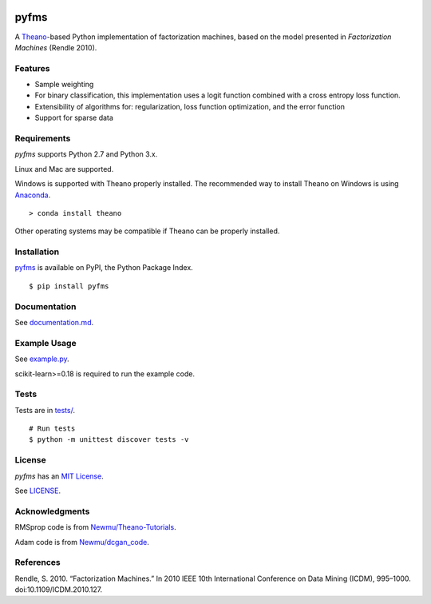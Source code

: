 .. image:: https://github.com/dstein64/pyfms/workflows/build/badge.svg
    :target: https://github.com/dstein64/pyfms/actions

pyfms
=====

A `Theano <http://deeplearning.net/software/theano/>`__-based Python implementation of
factorization machines, based on the model presented in *Factorization Machines* (Rendle 2010).

Features
--------

-  Sample weighting
-  For binary classification, this implementation uses a logit function
   combined with a cross entropy loss function.
-  Extensibility of algorithms for: regularization, loss function optimization, and the error
   function
-  Support for sparse data

Requirements
------------

`pyfms` supports Python 2.7 and Python 3.x.

Linux and Mac are supported.

Windows is supported with Theano properly installed. The recommended way to install Theano on
Windows is using `Anaconda <https://www.continuum.io/anaconda-overview>`__.

::

    > conda install theano

Other operating systems may be compatible if Theano can be properly installed.

Installation
------------

`pyfms <https://pypi.python.org/pypi/pyfms>`__ is available on PyPI, the Python Package Index.

::

    $ pip install pyfms

Documentation
-------------

See `documentation.md <https://github.com/dstein64/pyfms/blob/master/documentation.md>`__.

Example Usage
-------------

See `example.py <https://github.com/dstein64/pyfms/blob/master/example.py>`__.

scikit-learn>=0.18 is required to run the example code.

Tests
-----

Tests are in `tests/ <https://github.com/dstein64/pyfms/blob/master/tests>`__.

::

    # Run tests
    $ python -m unittest discover tests -v

License
-------

`pyfms` has an `MIT License <https://en.wikipedia.org/wiki/MIT_License>`__.

See `LICENSE <https://github.com/dstein64/pyfms/blob/master/LICENSE>`__.

Acknowledgments
---------------

RMSprop code is from
`Newmu/Theano-Tutorials <https://github.com/Newmu/Theano-Tutorials/blob/master/4_modern_net.py>`__.

Adam code is from
`Newmu/dcgan_code <https://github.com/Newmu/dcgan_code/blob/master/lib/updates.py>`__.

References
----------

Rendle, S. 2010. “Factorization Machines.” In 2010 IEEE 10th
International Conference on Data Mining (ICDM), 995–1000.
doi:10.1109/ICDM.2010.127.
